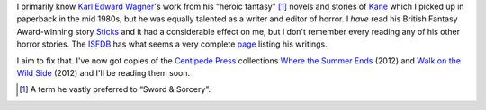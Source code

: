 .. title: Karl Edward Wagner's Horror Stories
.. slug: karl-edward-wagners-horror-stories
.. date: 2020-03-12 15:35:02 UTC-04:00
.. tags: fiction,horror,karl edward wagner,kane,heroic fantasy,sword & sorcery
.. category: books
.. link: 
.. description: 
.. type: text

I primarily know `Karl Edward Wagner`_\ 's work from his “heroic
fantasy” [#hf]_ novels and stories of Kane_ which I picked up in
paperback in the mid 1980s, but he was equally talented as a writer
and editor of horror.  I *have* read his British Fantasy Award-winning
story `Sticks`_ and it had a considerable effect on me, but I don't
remember every reading any of his other horror stories.  The ISFDB_
has what seems a very complete page_ listing his writings.

.. _`Karl Edward Wagner`: https://en.wikipedia.org/wiki/Karl_Edward_Wagner
.. _Kane: https://en.wikipedia.org/wiki/Karl_Edward_Wagner#Kane,_the_Mystic_Swordsman
.. _`Sticks`: https://web.archive.org/web/20110708122112/http://www.thecimmerian.com/the-terror-of-the-absurd-karl-edward-wagners-sticks/
.. _ISFDB: http://www.isfdb.org/
.. _page: http://www.isfdb.org/cgi-bin/ea.cgi?153

I aim to fix that.  I've now got copies of the `Centipede Press`_
collections `Where the Summer Ends`_ (2012) and `Walk on the Wild
Side`_ (2012) and I'll be reading them soon.

.. _`Centipede Press`: https://en.wikipedia.org/wiki/Centipede_Press
.. _`Where the Summer Ends`: http://www.isfdb.org/cgi-bin/pl.cgi?372768
.. _`Walk on the Wild Side`: http://www.isfdb.org/cgi-bin/pl.cgi?372769

.. [#hf]  A term he vastly preferred to “Sword & Sorcery”.
